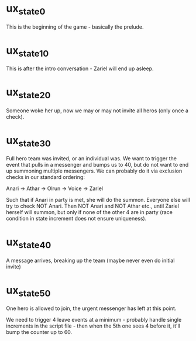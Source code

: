 * ux_state_0
This is the beginning of the game - basically the prelude.

* ux_state_10
This is after the intro conversation - Zariel will end up asleep.

* ux_state_20
Someone woke her up, now we may or may not invite all heros (only once
a check).

* ux_state_30
Full hero team was invited, or an individual was.  We want to trigger
the event that pulls in a messenger and bumps us to 40, but do not
want to end up summoning multiple messengers.  We can probably do it
via exclusion checks in our standard ordering:

Anari -> Athar -> Olrun -> Voice -> Zariel

Such that if Anari in party is met, she will do the summon.  Everyone
else will try to check NOT Anari.  Then NOT Anari and NOT Athar etc.,
until Zariel herself will summon, but only if none of the other 4 are
in party (race condition in state increment does not ensure uniqueness).

* ux_state_40
A message arrives, breaking up the team (maybe never even do initial invite)

* ux_state_50
One hero is allowed to join, the urgent messenger has left at this point.

We need to trigger 4 leave events at a minimum - probably handle
single increments in the script file - then when the 5th one sees 4
before it, it'll bump the counter up to 60.
